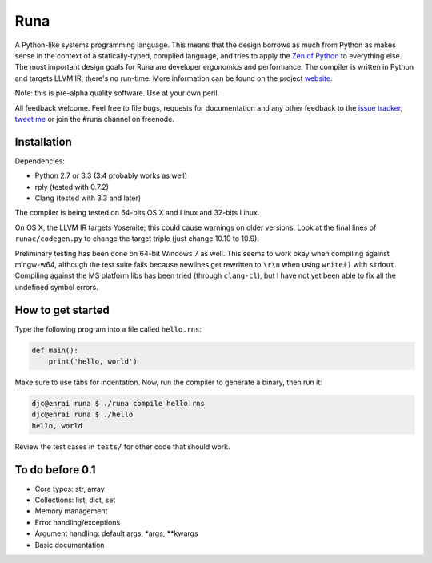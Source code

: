 Runa
====

.. image:: https://travis-ci.org/djc/runa.svg?branch=master
   :target: https://travis-ci.org/djc/runa
.. image:: https://img.shields.io/coveralls/djc/runa.svg?branch=master
   :target: https://coveralls.io/r/djc/runa?branch=master

A Python-like systems programming language.
This means that the design borrows as much from Python
as makes sense in the context of a statically-typed, compiled language,
and tries to apply the `Zen of Python`_ to everything else.
The most important design goals for Runa are developer ergonomics
and performance.
The compiler is written in Python and targets LLVM IR;
there's no run-time.
More information can be found on the project `website`_.

Note: this is pre-alpha quality software. Use at your own peril.

All feedback welcome. Feel free to file bugs, requests for documentation and
any other feedback to the `issue tracker`_, `tweet me`_ or join the #runa
channel on freenode.

.. _Zen of Python: https://www.python.org/dev/peps/pep-0020/
.. _website: http://runa-lang.org/
.. _issue tracker: https://github.com/djc/runa/issues
.. _tweet me: https://twitter.com/djco/


Installation
------------

Dependencies:

* Python 2.7 or 3.3 (3.4 probably works as well)
* rply (tested with 0.7.2)
* Clang (tested with 3.3 and later)

The compiler is being tested on 64-bits OS X and Linux and 32-bits Linux.

On OS X, the LLVM IR targets Yosemite; this could cause warnings on older
versions. Look at the final lines of ``runac/codegen.py`` to change the
target triple (just change 10.10 to 10.9).

Preliminary testing has been done on 64-bit Windows 7 as well. This seems
to work okay when compiling against mingw-w64, although the test suite fails
because newlines get rewritten to ``\r\n`` when using ``write()`` with
``stdout``. Compiling against the MS platform libs has been tried (through
``clang-cl``), but I have not yet been able to fix all the undefined symbol
errors.


How to get started
------------------

Type the following program into a file called ``hello.rns``:

.. code::
   
   def main():
       print('hello, world')

Make sure to use tabs for indentation.
Now, run the compiler to generate a binary, then run it:

.. code::
   
   djc@enrai runa $ ./runa compile hello.rns
   djc@enrai runa $ ./hello
   hello, world

Review the test cases in ``tests/`` for other code that should work.


To do before 0.1
----------------

- Core types: str, array
- Collections: list, dict, set
- Memory management
- Error handling/exceptions
- Argument handling: default args, *args, **kwargs
- Basic documentation
